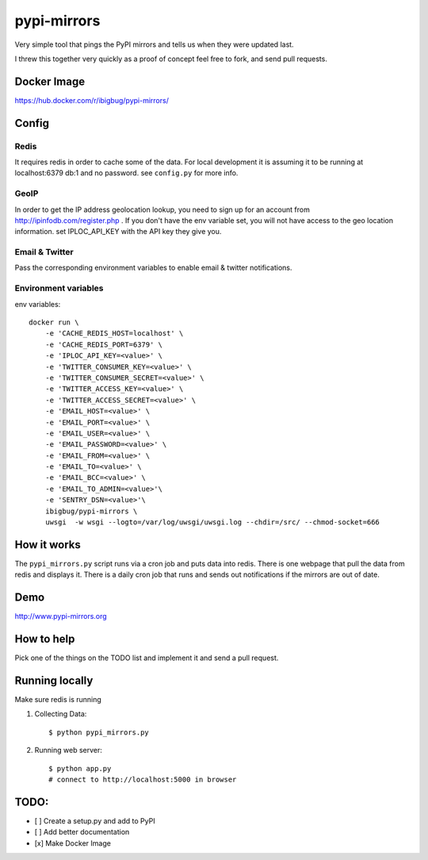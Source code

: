 pypi-mirrors
============

Very simple tool that pings the PyPI mirrors and tells us when they were updated last.

I threw this together very quickly as a proof of concept feel free to fork, and send pull requests.

Docker Image
------------

https://hub.docker.com/r/ibigbug/pypi-mirrors/

Config
------

Redis
~~~~~
It requires redis in order to cache some of the data. For local development it is assuming it to be running
at localhost:6379 db:1 and no password. see ``config.py`` for more info.

GeoIP
~~~~~
In order to get the IP address geolocation lookup, you need to sign up for an account from http://ipinfodb.com/register.php . If you don't have the env variable set, you will not have access to the geo location information. set IPLOC_API_KEY with the API key they give you.

Email & Twitter
~~~~~~~~~~~~~~~
Pass the corresponding environment variables to enable email & twitter notifications.


Environment variables
~~~~~~~~~~~~~~~~~~~~~

env variables::

   docker run \
       -e 'CACHE_REDIS_HOST=localhost' \
       -e 'CACHE_REDIS_PORT=6379' \
       -e 'IPLOC_API_KEY=<value>' \
       -e 'TWITTER_CONSUMER_KEY=<value>' \
       -e 'TWITTER_CONSUMER_SECRET=<value>' \
       -e 'TWITTER_ACCESS_KEY=<value>' \
       -e 'TWITTER_ACCESS_SECRET=<value>' \
       -e 'EMAIL_HOST=<value>' \
       -e 'EMAIL_PORT=<value>' \
       -e 'EMAIL_USER=<value>' \
       -e 'EMAIL_PASSWORD=<value>' \
       -e 'EMAIL_FROM=<value>' \
       -e 'EMAIL_TO=<value>' \
       -e 'EMAIL_BCC=<value>' \
       -e 'EMAIL_TO_ADMIN=<value>'\
       -e 'SENTRY_DSN=<value>'\
       ibigbug/pypi-mirrors \
       uwsgi  -w wsgi --logto=/var/log/uwsgi/uwsgi.log --chdir=/src/ --chmod-socket=666


How it works
------------
The ``pypi_mirrors.py`` script runs via a cron job and puts data into redis. There is one webpage that pull the data from redis and
displays it. There is a daily cron job that runs and sends out notifications if the mirrors are out of date.

Demo
----
http://www.pypi-mirrors.org

How to help
-----------
Pick one of the things on the TODO list and implement it and send a pull request.

Running locally
---------------
Make sure redis is running

1. Collecting Data::

    $ python pypi_mirrors.py

2. Running web server::

    $ python app.py
    # connect to http://localhost:5000 in browser


TODO:
-----
- [ ] Create a setup.py and add to PyPI
- [ ] Add better documentation
- [x] Make Docker Image
